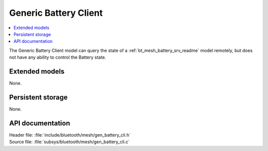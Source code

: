 .. _bt_mesh_battery_cli_readme:

Generic Battery Client
######################

.. contents::
   :local:
   :depth: 2

The Generic Battery Client model can query the state of a :ref:`bt_mesh_battery_srv_readme` model remotely, but does not have any ability to control the Battery state.

Extended models
================

None.

Persistent storage
===================

None.

API documentation
==================

| Header file: :file:`include/bluetooth/mesh/gen_battery_cli.h`
| Source file: :file:`subsys/bluetooth/mesh/gen_battery_cli.c`

.. doxygengroup:: bt_mesh_battery_cli
   :project: nrf
   :members:
